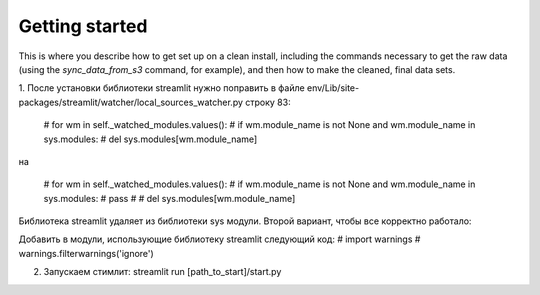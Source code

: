 Getting started
===============

This is where you describe how to get set up on a clean install, including the
commands necessary to get the raw data (using the `sync_data_from_s3` command,
for example), and then how to make the cleaned, final data sets.


1. После установки библиотеки streamlit нужно поправить в файле
env/Lib/site-packages/streamlit/watcher/local_sources_watcher.py
строку 83:
 # for wm in self._watched_modules.values():
 #      if wm.module_name is not None and wm.module_name in sys.modules:
 #           del sys.modules[wm.module_name]

на

 # for wm in self._watched_modules.values():
 #      if wm.module_name is not None and wm.module_name in sys.modules:
 #          pass
 #           # del sys.modules[wm.module_name]
Библиотека streamlit удаляет из библиотеки sys модули. Второй вариант, чтобы все корректно работало:

Добавить в модули, использующие библиотеку streamlit следующий код:
# import warnings
# warnings.filterwarnings('ignore')

2. Запускаем стимлит: streamlit run [path_to_start]/start.py
